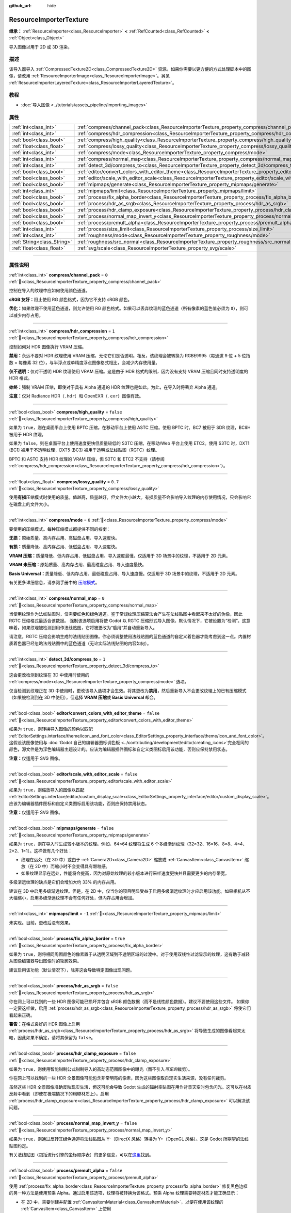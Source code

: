 :github_url: hide

.. DO NOT EDIT THIS FILE!!!
.. Generated automatically from Godot engine sources.
.. Generator: https://github.com/godotengine/godot/tree/4.3/doc/tools/make_rst.py.
.. XML source: https://github.com/godotengine/godot/tree/4.3/doc/classes/ResourceImporterTexture.xml.

.. _class_ResourceImporterTexture:

ResourceImporterTexture
=======================

**继承：** :ref:`ResourceImporter<class_ResourceImporter>` **<** :ref:`RefCounted<class_RefCounted>` **<** :ref:`Object<class_Object>`

导入图像以用于 2D 或 3D 渲染。

.. rst-class:: classref-introduction-group

描述
----

该导入器导入 :ref:`CompressedTexture2D<class_CompressedTexture2D>` 资源。如果你需要以更方便的方式处理脚本中的图像，请改用 :ref:`ResourceImporterImage<class_ResourceImporterImage>`\ 。另见 :ref:`ResourceImporterLayeredTexture<class_ResourceImporterLayeredTexture>`\ 。

.. rst-class:: classref-introduction-group

教程
----

- :doc:`导入图像 <../tutorials/assets_pipeline/importing_images>`

.. rst-class:: classref-reftable-group

属性
----

.. table::
   :widths: auto

   +-----------------------------+--------------------------------------------------------------------------------------------------------------------------------+-----------+
   | :ref:`int<class_int>`       | :ref:`compress/channel_pack<class_ResourceImporterTexture_property_compress/channel_pack>`                                     | ``0``     |
   +-----------------------------+--------------------------------------------------------------------------------------------------------------------------------+-----------+
   | :ref:`int<class_int>`       | :ref:`compress/hdr_compression<class_ResourceImporterTexture_property_compress/hdr_compression>`                               | ``1``     |
   +-----------------------------+--------------------------------------------------------------------------------------------------------------------------------+-----------+
   | :ref:`bool<class_bool>`     | :ref:`compress/high_quality<class_ResourceImporterTexture_property_compress/high_quality>`                                     | ``false`` |
   +-----------------------------+--------------------------------------------------------------------------------------------------------------------------------+-----------+
   | :ref:`float<class_float>`   | :ref:`compress/lossy_quality<class_ResourceImporterTexture_property_compress/lossy_quality>`                                   | ``0.7``   |
   +-----------------------------+--------------------------------------------------------------------------------------------------------------------------------+-----------+
   | :ref:`int<class_int>`       | :ref:`compress/mode<class_ResourceImporterTexture_property_compress/mode>`                                                     | ``0``     |
   +-----------------------------+--------------------------------------------------------------------------------------------------------------------------------+-----------+
   | :ref:`int<class_int>`       | :ref:`compress/normal_map<class_ResourceImporterTexture_property_compress/normal_map>`                                         | ``0``     |
   +-----------------------------+--------------------------------------------------------------------------------------------------------------------------------+-----------+
   | :ref:`int<class_int>`       | :ref:`detect_3d/compress_to<class_ResourceImporterTexture_property_detect_3d/compress_to>`                                     | ``1``     |
   +-----------------------------+--------------------------------------------------------------------------------------------------------------------------------+-----------+
   | :ref:`bool<class_bool>`     | :ref:`editor/convert_colors_with_editor_theme<class_ResourceImporterTexture_property_editor/convert_colors_with_editor_theme>` | ``false`` |
   +-----------------------------+--------------------------------------------------------------------------------------------------------------------------------+-----------+
   | :ref:`bool<class_bool>`     | :ref:`editor/scale_with_editor_scale<class_ResourceImporterTexture_property_editor/scale_with_editor_scale>`                   | ``false`` |
   +-----------------------------+--------------------------------------------------------------------------------------------------------------------------------+-----------+
   | :ref:`bool<class_bool>`     | :ref:`mipmaps/generate<class_ResourceImporterTexture_property_mipmaps/generate>`                                               | ``false`` |
   +-----------------------------+--------------------------------------------------------------------------------------------------------------------------------+-----------+
   | :ref:`int<class_int>`       | :ref:`mipmaps/limit<class_ResourceImporterTexture_property_mipmaps/limit>`                                                     | ``-1``    |
   +-----------------------------+--------------------------------------------------------------------------------------------------------------------------------+-----------+
   | :ref:`bool<class_bool>`     | :ref:`process/fix_alpha_border<class_ResourceImporterTexture_property_process/fix_alpha_border>`                               | ``true``  |
   +-----------------------------+--------------------------------------------------------------------------------------------------------------------------------+-----------+
   | :ref:`bool<class_bool>`     | :ref:`process/hdr_as_srgb<class_ResourceImporterTexture_property_process/hdr_as_srgb>`                                         | ``false`` |
   +-----------------------------+--------------------------------------------------------------------------------------------------------------------------------+-----------+
   | :ref:`bool<class_bool>`     | :ref:`process/hdr_clamp_exposure<class_ResourceImporterTexture_property_process/hdr_clamp_exposure>`                           | ``false`` |
   +-----------------------------+--------------------------------------------------------------------------------------------------------------------------------+-----------+
   | :ref:`bool<class_bool>`     | :ref:`process/normal_map_invert_y<class_ResourceImporterTexture_property_process/normal_map_invert_y>`                         | ``false`` |
   +-----------------------------+--------------------------------------------------------------------------------------------------------------------------------+-----------+
   | :ref:`bool<class_bool>`     | :ref:`process/premult_alpha<class_ResourceImporterTexture_property_process/premult_alpha>`                                     | ``false`` |
   +-----------------------------+--------------------------------------------------------------------------------------------------------------------------------+-----------+
   | :ref:`int<class_int>`       | :ref:`process/size_limit<class_ResourceImporterTexture_property_process/size_limit>`                                           | ``0``     |
   +-----------------------------+--------------------------------------------------------------------------------------------------------------------------------+-----------+
   | :ref:`int<class_int>`       | :ref:`roughness/mode<class_ResourceImporterTexture_property_roughness/mode>`                                                   | ``0``     |
   +-----------------------------+--------------------------------------------------------------------------------------------------------------------------------+-----------+
   | :ref:`String<class_String>` | :ref:`roughness/src_normal<class_ResourceImporterTexture_property_roughness/src_normal>`                                       | ``""``    |
   +-----------------------------+--------------------------------------------------------------------------------------------------------------------------------+-----------+
   | :ref:`float<class_float>`   | :ref:`svg/scale<class_ResourceImporterTexture_property_svg/scale>`                                                             | ``1.0``   |
   +-----------------------------+--------------------------------------------------------------------------------------------------------------------------------+-----------+

.. rst-class:: classref-section-separator

----

.. rst-class:: classref-descriptions-group

属性说明
--------

.. _class_ResourceImporterTexture_property_compress/channel_pack:

.. rst-class:: classref-property

:ref:`int<class_int>` **compress/channel_pack** = ``0`` :ref:`🔗<class_ResourceImporterTexture_property_compress/channel_pack>`

控制在导入的纹理中应如何使用颜色通道。

\ **sRGB 友好：**\ 阻止使用 RG 颜色格式，因为它不支持 sRGB 颜色。

\ **优化：**\ 如果纹理不使用蓝色通道，则允许使用 RG 颜色格式。如果可以丢弃纹理的蓝色通道（所有像素的蓝色值必须为 ``0``\ ），则可以减少内存占用。

.. rst-class:: classref-item-separator

----

.. _class_ResourceImporterTexture_property_compress/hdr_compression:

.. rst-class:: classref-property

:ref:`int<class_int>` **compress/hdr_compression** = ``1`` :ref:`🔗<class_ResourceImporterTexture_property_compress/hdr_compression>`

控制如何对 HDR 图像执行 VRAM 压缩。

\ **禁用：**\ 永远不要对 HDR 纹理使用 VRAM 压缩，无论它们是否透明。相反，该纹理会被转换为 RGBE9995（每通道 9 位 + 5 位指数 = 每像素 32 位），与半浮点或单精度浮点图像格式相比，会减少内存使用量。

\ **仅不透明：**\ 仅对不透明 HDR 纹理使用 VRAM 压缩。这是由于 HDR 格式的限制，因为没有支持 VRAM 压缩且同时支持透明度的 HDR 格式。

\ **始终：**\ 强制 VRAM 压缩，即使对于具有 Alpha 通道的 HDR 纹理也是如此。为此，在导入时将丢弃 Alpha 通道。

\ **注意：**\ 仅对 Radiance HDR（\ ``.hdr``\ ）和 OpenEXR（\ ``.exr``\ ）图像有效。

.. rst-class:: classref-item-separator

----

.. _class_ResourceImporterTexture_property_compress/high_quality:

.. rst-class:: classref-property

:ref:`bool<class_bool>` **compress/high_quality** = ``false`` :ref:`🔗<class_ResourceImporterTexture_property_compress/high_quality>`

如果为 ``true``\ ，则在桌面平台上使用 BPTC 压缩，在移动平台上使用 ASTC 压缩。使用 BPTC 时，BC7 被用于 SDR 纹理，BC6H 被用于 HDR 纹理。

如果为 ``false``\ ，则在桌面平台上使用速度更快但质量较低的 S3TC 压缩，在移动/Web 平台上使用 ETC2。使用 S3TC 时，DXT1 (BC1) 被用于不透明纹理，DXT5 (BC3) 被用于透明或法线贴图（RGTC）纹理。

BPTC 和 ASTC 支持 HDR 纹理的 VRAM 压缩，但 S3TC 和 ETC2 不支持（请参阅 :ref:`compress/hdr_compression<class_ResourceImporterTexture_property_compress/hdr_compression>`\ ）。

.. rst-class:: classref-item-separator

----

.. _class_ResourceImporterTexture_property_compress/lossy_quality:

.. rst-class:: classref-property

:ref:`float<class_float>` **compress/lossy_quality** = ``0.7`` :ref:`🔗<class_ResourceImporterTexture_property_compress/lossy_quality>`

使用\ **有损**\ 压缩模式时使用的质量。值越高，质量越好，但文件大小越大。有损质量不会影响导入纹理的内存使用情况，只会影响它在磁盘上的文件大小。

.. rst-class:: classref-item-separator

----

.. _class_ResourceImporterTexture_property_compress/mode:

.. rst-class:: classref-property

:ref:`int<class_int>` **compress/mode** = ``0`` :ref:`🔗<class_ResourceImporterTexture_property_compress/mode>`

要使用的压缩模式。每种压缩模式都提供不同的权衡：

\ **无损：**\ 原始质量、高内存占用、高磁盘占用、导入速度快。

\ **有损：**\ 质量降低、高内存占用、低磁盘占用、导入速度快。

\ **VRAM 压缩：**\ 质量降低、低内存占用、低磁盘占用、导入速度最慢。仅适用于 3D 场景中的纹理，不适用于 2D 元素。

\ **VRAM 未压缩：**\ 原始质量、高内存占用、最高磁盘占用、导入速度最快。

\ **Basis Universal：**\ 质量降低、低内存占用、最低磁盘占用、导入速度慢。仅适用于 3D 场景中的纹理，不适用于 2D 元素。

有关更多详细信息，请参阅手册中的 `压缩模式 <../tutorials/assets_pipeline/importing_images.html#compress-mode>`__\ 。

.. rst-class:: classref-item-separator

----

.. _class_ResourceImporterTexture_property_compress/normal_map:

.. rst-class:: classref-property

:ref:`int<class_int>` **compress/normal_map** = ``0`` :ref:`🔗<class_ResourceImporterTexture_property_compress/normal_map>`

当使用纹理作为法线贴图时，仅需要红色和绿色通道。鉴于常规纹理压缩算法会产生在法线贴图中看起来不太好的伪像，因此 RGTC 压缩格式最适合该数据。 强制该选项启用将使 Godot 以 RGTC 压缩形式导入图像。默认情况下，它被设置为“检测”。这意味着，如果纹理被检测到用作法线贴图，它将被更改为“启用”并自动重新导入。

请注意，RGTC 压缩会影响生成的法线贴图图像。你必须调整使用法线贴图的蓝色通道的自定义着色器才能考虑到这一点。内置材质着色器已经忽略法线贴图中的蓝色通道（无论实际法线贴图的内容如何）。

.. rst-class:: classref-item-separator

----

.. _class_ResourceImporterTexture_property_detect_3d/compress_to:

.. rst-class:: classref-property

:ref:`int<class_int>` **detect_3d/compress_to** = ``1`` :ref:`🔗<class_ResourceImporterTexture_property_detect_3d/compress_to>`

这会更改检测到纹理在 3D 中使用时使用的 :ref:`compress/mode<class_ResourceImporterTexture_property_compress/mode>` 选项。

仅当检测到纹理正在 3D 中使用时，更改该导入选项才会生效。将其更改为\ **禁用**\ ，然后重新导入不会更改纹理上的已有压缩模式（如果被检测到在 3D 中使用），但选择 **VRAM 压缩**\ 或 **Basis Universal** 却会。

.. rst-class:: classref-item-separator

----

.. _class_ResourceImporterTexture_property_editor/convert_colors_with_editor_theme:

.. rst-class:: classref-property

:ref:`bool<class_bool>` **editor/convert_colors_with_editor_theme** = ``false`` :ref:`🔗<class_ResourceImporterTexture_property_editor/convert_colors_with_editor_theme>`

如果为 ``true``\ ，则转换导入图像的颜色以匹配 :ref:`EditorSettings.interface/theme/icon_and_font_color<class_EditorSettings_property_interface/theme/icon_and_font_color>`\ 。这假设该图像使用与 :doc:`Godot 自己的编辑器图标调色板 <../contributing/development/editor/creating_icons>`\ 完全相同的颜色，源文件是为深色编辑器主题设计的。应该为编辑器插件图标和自定义类图标启用该功能，否则应保持禁用状态。

\ **注意：**\ 仅适用于 SVG 图像。

.. rst-class:: classref-item-separator

----

.. _class_ResourceImporterTexture_property_editor/scale_with_editor_scale:

.. rst-class:: classref-property

:ref:`bool<class_bool>` **editor/scale_with_editor_scale** = ``false`` :ref:`🔗<class_ResourceImporterTexture_property_editor/scale_with_editor_scale>`

如果为 ``true``\ ，则缩放导入的图像以匹配 :ref:`EditorSettings.interface/editor/custom_display_scale<class_EditorSettings_property_interface/editor/custom_display_scale>`\ 。应该为编辑器插件图标和自定义类图标启用该功能，否则应保持禁用状态。

\ **注意：**\ 仅适用于 SVG 图像。

.. rst-class:: classref-item-separator

----

.. _class_ResourceImporterTexture_property_mipmaps/generate:

.. rst-class:: classref-property

:ref:`bool<class_bool>` **mipmaps/generate** = ``false`` :ref:`🔗<class_ResourceImporterTexture_property_mipmaps/generate>`

如果为 ``true``\ ，则在导入时生成较小版本的纹理。例如，64×64 纹理将生成 6 个多级渐远纹理（32×32、16×16、8×8、4×4、2×2、1×1）。这样做有几个好处：

- 纹理在远处（在 3D 中）或由于 :ref:`Camera2D<class_Camera2D>` 缩放或 :ref:`CanvasItem<class_CanvasItem>` 缩放（在 2D 中）而缩小时不会变得具有颗粒感。

- 如果纹理显示在远处，性能将会提高，因为对原始纹理的较小版本进行采样速度更快并且需要更少的内存带宽。

多级渐远纹理的缺点是它们会增加大约 33% 的内存占用。

建议在 3D 中启用多级渐远纹理。但是，在 2D 中，仅当你的项目明显受益于启用多级渐远纹理时才应启用该功能。如果相机从不大幅缩小，启用多级渐远纹理不会有任何好处，但内存占用会增加。

.. rst-class:: classref-item-separator

----

.. _class_ResourceImporterTexture_property_mipmaps/limit:

.. rst-class:: classref-property

:ref:`int<class_int>` **mipmaps/limit** = ``-1`` :ref:`🔗<class_ResourceImporterTexture_property_mipmaps/limit>`

未实现。目前，更改后没有效果。

.. rst-class:: classref-item-separator

----

.. _class_ResourceImporterTexture_property_process/fix_alpha_border:

.. rst-class:: classref-property

:ref:`bool<class_bool>` **process/fix_alpha_border** = ``true`` :ref:`🔗<class_ResourceImporterTexture_property_process/fix_alpha_border>`

如果为 ``true``\ ，则将相同周围颜色的像素置于从透明区域到不透明区域的过渡中。对于使用双线性过滤显示的纹理，这有助于减轻从图像编辑器导出图像时的轮廓效果。

建议启用该功能（默认情况下），除非这会导致特定图像出现问题。

.. rst-class:: classref-item-separator

----

.. _class_ResourceImporterTexture_property_process/hdr_as_srgb:

.. rst-class:: classref-property

:ref:`bool<class_bool>` **process/hdr_as_srgb** = ``false`` :ref:`🔗<class_ResourceImporterTexture_property_process/hdr_as_srgb>`

你在网上可以找到的一些 HDR 图像可能已损坏并包含 sRGB 颜色数据（而不是线性颜色数据）。建议不要使用这些文件。 如果你一定要这样做，启用 :ref:`process/hdr_as_srgb<class_ResourceImporterTexture_property_process/hdr_as_srgb>` 将使它们看起来正确。

\ **警告：**\ 在格式良好的 HDR 图像上启用 :ref:`process/hdr_as_srgb<class_ResourceImporterTexture_property_process/hdr_as_srgb>` 将导致生成的图像看起来太暗，因此如果不确定，请将其保留为 ``false``\ 。

.. rst-class:: classref-item-separator

----

.. _class_ResourceImporterTexture_property_process/hdr_clamp_exposure:

.. rst-class:: classref-property

:ref:`bool<class_bool>` **process/hdr_clamp_exposure** = ``false`` :ref:`🔗<class_ResourceImporterTexture_property_process/hdr_clamp_exposure>`

如果为 ``true``\ ，则使用智能钳制公式钳制导入的高动态范围图像中的曝光（而不引入\ *可见的*\ 裁剪）。

你在网上可以找到的一些 HDR 全景图像可能包含非常明亮的像素，因为这些图像取自现实生活来源，没有任何裁剪。

虽然这些 HDR 全景图像准确反映现实生活，但这可能会导致 Godot 生成的辐射率贴图在用作背景天空时包含闪光。这可以在材质反射中看到（即使在极端情况下的粗糙材质上）。启用 :ref:`process/hdr_clamp_exposure<class_ResourceImporterTexture_property_process/hdr_clamp_exposure>` 可以解决该问题。

.. rst-class:: classref-item-separator

----

.. _class_ResourceImporterTexture_property_process/normal_map_invert_y:

.. rst-class:: classref-property

:ref:`bool<class_bool>` **process/normal_map_invert_y** = ``false`` :ref:`🔗<class_ResourceImporterTexture_property_process/normal_map_invert_y>`

如果为 ``true``\ ，则通过反转其绿色通道将法线贴图从 Y-（DirectX 风格）转换为 Y+（OpenGL 风格）。这是 Godot 所期望的法线贴图约定。

有关法线贴图（包括流行引擎的坐标顺序表）的更多信息，可以在\ `这里 <http://wiki.polycount.com/wiki/Normal_Map_Technical_Details>`__\ 找到。

.. rst-class:: classref-item-separator

----

.. _class_ResourceImporterTexture_property_process/premult_alpha:

.. rst-class:: classref-property

:ref:`bool<class_bool>` **process/premult_alpha** = ``false`` :ref:`🔗<class_ResourceImporterTexture_property_process/premult_alpha>`

使用 :ref:`process/fix_alpha_border<class_ResourceImporterTexture_property_process/fix_alpha_border>` 修复黑色边框的另一种方法是使用预乘 Alpha。通过启用该选项，纹理将被转换为该格式。预乘 Alpha 纹理需要特定材质才能正确显示：

- 在 2D 中，需要创建并配置 :ref:`CanvasItemMaterial<class_CanvasItemMaterial>`\ ，以便在使用该纹理的 :ref:`CanvasItem<class_CanvasItem>` 上使用 :ref:`CanvasItemMaterial.BLEND_MODE_PREMULT_ALPHA<class_CanvasItemMaterial_constant_BLEND_MODE_PREMULT_ALPHA>` 混合模式。在自定义 ``@canvas_item`` 着色器中应使用 ``render_mode blend_premul_alpha;``\ 。

- 在 3D 中，需要创建并配置 :ref:`BaseMaterial3D<class_BaseMaterial3D>`\ ，以便在使用该纹理的材质上使用 :ref:`BaseMaterial3D.BLEND_MODE_PREMULT_ALPHA<class_BaseMaterial3D_constant_BLEND_MODE_PREMULT_ALPHA>` 混合模式。在自定义 ``spatial`` 着色器中应使用 ``render_mode blend_premul_alpha;``\ 。

.. rst-class:: classref-item-separator

----

.. _class_ResourceImporterTexture_property_process/size_limit:

.. rst-class:: classref-property

:ref:`int<class_int>` **process/size_limit** = ``0`` :ref:`🔗<class_ResourceImporterTexture_property_process/size_limit>`

如果被设置为大于 ``0`` 的值，则导入时纹理的大小将被限制为小于或等于此处指定的值。对于非方形纹理，大小限制会影响较长的尺寸，而较短的尺寸会被缩放以保持纵横比。调整大小是使用三次插值来执行的。

这可被用于减少内存占用而不影响源图像，或避免纹理在移动/Web 平台上不显示的问题（因为这些平台通常无法显示大于 4096×4096 的纹理）。

.. rst-class:: classref-item-separator

----

.. _class_ResourceImporterTexture_property_roughness/mode:

.. rst-class:: classref-property

:ref:`int<class_int>` **roughness/mode** = ``0`` :ref:`🔗<class_ResourceImporterTexture_property_roughness/mode>`

将该纹理视为粗糙度贴图的颜色通道。仅当粗糙度 > Src Normal 不为空时才有效。

.. rst-class:: classref-item-separator

----

.. _class_ResourceImporterTexture_property_roughness/src_normal:

.. rst-class:: classref-property

:ref:`String<class_String>` **roughness/src_normal** = ``""`` :ref:`🔗<class_ResourceImporterTexture_property_roughness/src_normal>`

纹理的路径被视为导入时粗糙度过滤的法线贴图。指定该项有助于稍微减少 3D 中的镜面锯齿。

导入时的粗糙度过滤仅被用于 3D 渲染，不适用于 2D。

.. rst-class:: classref-item-separator

----

.. _class_ResourceImporterTexture_property_svg/scale:

.. rst-class:: classref-property

:ref:`float<class_float>` **svg/scale** = ``1.0`` :ref:`🔗<class_ResourceImporterTexture_property_svg/scale>`

SVG 应渲染的比例，\ ``1.0`` 是原始设计尺寸。值越高，图像越大。请注意，与字体过采样不同，这会影响 SVG 在 2D 中渲染的大小。另请参阅 :ref:`editor/scale_with_editor_scale<class_ResourceImporterTexture_property_editor/scale_with_editor_scale>`\ 。

\ **注意：**\ 仅适用于 SVG 图像。

.. |virtual| replace:: :abbr:`virtual (本方法通常需要用户覆盖才能生效。)`
.. |const| replace:: :abbr:`const (本方法无副作用，不会修改该实例的任何成员变量。)`
.. |vararg| replace:: :abbr:`vararg (本方法除了能接受在此处描述的参数外，还能够继续接受任意数量的参数。)`
.. |constructor| replace:: :abbr:`constructor (本方法用于构造某个类型。)`
.. |static| replace:: :abbr:`static (调用本方法无需实例，可直接使用类名进行调用。)`
.. |operator| replace:: :abbr:`operator (本方法描述的是使用本类型作为左操作数的有效运算符。)`
.. |bitfield| replace:: :abbr:`BitField (这个值是由下列位标志构成位掩码的整数。)`
.. |void| replace:: :abbr:`void (无返回值。)`
